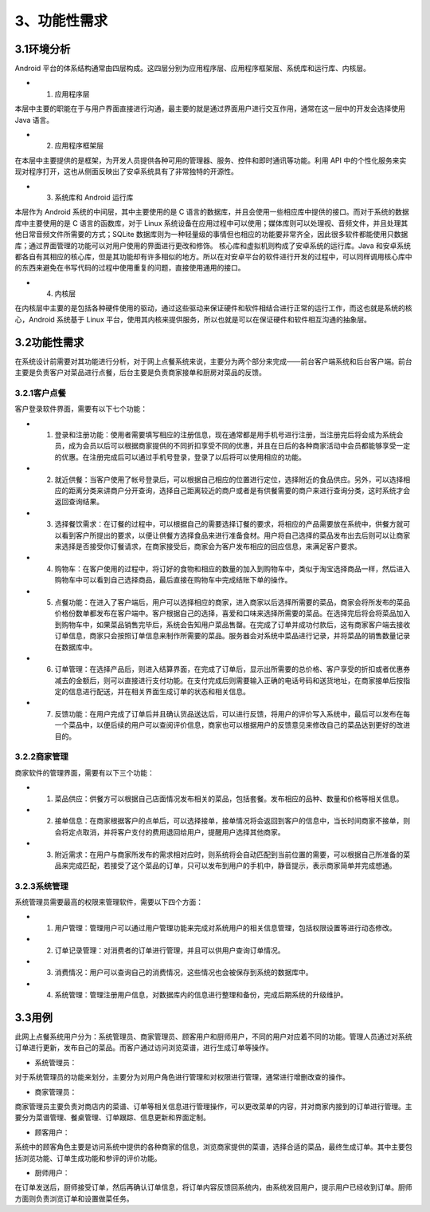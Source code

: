 3、功能性需求
==============
3.1环境分析
--------------------
Android 平台的体系结构通常由四层构成。这四层分别为应用程序层、应用程序框架层、系统库和运行库、内核层。

* 1. 应用程序层 

本层中主要的职能在于与用户界面直接进行沟通，最主要的就是通过界面用户进行交互作用，通常在这一层中的开发会选择使用 Java 语言。 

* 2. 应用程序框架层
 
在本层中主要提供的是框架，为开发人员提供各种可用的管理器、服务、控件和即时通讯等功能。利用 API 中的个性化服务来实现对程序打开，这也从侧面反映出了安卓系统具有了非常独特的开源性。 

* 3. 系统库和 Android 运行库
 
本层作为 Android 系统的中间层，其中主要使用的是 C 语言的数据库，并且会使用一些相应库中提供的接口。而对于系统的数据库中主要使用的是 C 语言的函数库，对于 Linux 系统设备在应用过程中可以使用；媒体库则可以处理视、音频文件，并且处理其他日常音频文件所需要的方式；SQLite 数据库则为一种轻量级的事情但也相应的功能要非常齐全，因此很多软件都能使用只数据库；通过界面管理的功能可以对用户使用的界面进行更改和修饰。 核心库和虚拟机则构成了安卓系统的运行库。Java 和安卓系统都各自有其相应的核心库，但是其功能却有许多相似的地方。所以在对安卓平台的软件进行开发的过程中，可以同样调用核心库中的东西来避免在书写代码的过程中使用重复的问题，直接使用通用的接口。 

* 4. 内核层 

在内核层中主要的是包括各种硬件使用的驱动，通过这些驱动来保证硬件和软件相结合进行正常的运行工作，而这也就是系统的核心，Android 系统基于 Linux 平台，使用其内核来提供服务，所以也就是可以在保证硬件和软件相互沟通的抽象层。

3.2功能性需求
-------------------
在系统设计前需要对其功能进行分析，对于网上点餐系统来说，主要分为两个部分来完成——前台客户端系统和后台客户端。前台主要是负责客户对菜品进行点餐，后台主要是负责商家接单和厨房对菜品的反馈。

3.2.1客户点餐
++++++++++++++++++

客户登录软件界面，需要有以下七个功能：

* 1. 登录和注册功能：使用者需要填写相应的注册信息，现在通常都是用手机号进行注册，当注册完后将会成为系统会员，成为会员以后可以根据商家提供的不同折扣享受不同的优惠，并且在日后的各种商家活动中会员都能够享受一定的优惠。在注册完成后可以通过手机号登录，登录了以后将可以使用相应的功能。 

* 2. 就近供餐：当客户使用了帐号登录后，可以根据自己相应的位置进行定位，选择附近的食品供应。另外，可以选择相应的距离分类来讲商户分开查询，选择自己距离较近的商户或者是有供餐需要的商户来进行查询分类，这时系统才会返回查询结果。 

* 3. 选择餐饮需求：在订餐的过程中，可以根据自己的需要选择订餐的要求，将相应的产品需要放在系统中，供餐方就可以看到客户所提出的要求，以便让供餐方选择食品来进行准备食材。用户将自己选择的菜品发布出去后则可以让商家来选择是否接受你订餐请求，在商家接受后，商家会为客户发布相应的回应信息，来满足客户要求。 

* 4. 购物车：在客户使用的过程中，将订好的食物和相应的数量的加入到购物车中，类似于淘宝选择商品一样，然后进入购物车中可以看到自己选择商品，最后直接在购物车中完成结账下单的操作。 

* 5. 点餐功能：在进入了客户端后，用户可以选择相应的商家，进入商家以后选择所需要的菜品，商家会将所发布的菜品价格份数单都发布在客户端中。客户根据自己的选择，喜爱和口味来选择所需要的菜品。在选择完后将会将菜品加入到购物车中，如果菜品销售完毕后，系统会告知用户菜品售罄。在完成了订单并成功付款后，这有商家客户端去接收订单信息，商家只会按照订单信息来制作所需要的菜品。服务器会对系统中菜品进行记录，并将菜品的销售数量记录在数据库中。 

* 6. 订单管理：在选择产品后，则进入结算界面，在完成了订单后，显示出所需要的总价格、客户享受的折扣或者优惠券减去的金额后，则可以直接进行支付功能。在支付完成后则需要输入正确的电话号码和送货地址，在商家接单后按指定的信息进行配送，并在相关界面生成订单的状态和相关信息。 

* 7. 反馈功能：在用户完成了订单后并且确认货品送达后，可以进行反馈，将用户的评价写入系统中，最后可以发布在每一个菜品中，以便后续的用户可以查阅评价信息，商家也可以根据用户的反馈意见来修改自己的菜品达到更好的改进目的。

3.2.2商家管理
+++++++++++++++++++
商家软件的管理界面，需要有以下三个功能：

* 1. 菜品供应：供餐方可以根据自己店面情况发布相关的菜品，包括套餐。发布相应的品种、数量和价格等相关信息。 

* 2. 接单信息：在商家根据客户的点单后，可以选择接单，接单情况将会返回到客户的信息中，当长时间商家不接单，则会将定点取消，并将客户支付的费用退回给用户，提醒用户选择其他商家。

* 3. 附近需求：在用户与商家所发布的需求相对应时，则系统将会自动匹配到当前位置的需要，可以根据自己所准备的菜品来完成匹配，若接受了这个菜品的订单，只可以发布到用户的手机中，静音提示，表示商家简单并完成想通。

3.2.3系统管理
+++++++++++++++++++
系统管理员需要最高的权限来管理软件，需要以下四个方面：

* 1. 用户管理：管理用户可以通过用户管理功能来完成对系统用户的相关信息管理，包括权限设置等进行动态修改。 

* 2. 订单记录管理：对消费者的订单进行管理，并且可以供用户查询订单情况。 

* 3. 消费情况：用户可以查询自己的消费情况，这些情况也会被保存到系统的数据库中。 

* 4. 系统管理：管理注册用户信息，对数据库内的信息进行整理和备份，完成后期系统的升级维护。

3.3用例
-------------------
此网上点餐系统用户分为：系统管理员、商家管理员、顾客用户和厨师用户，不同的用户对应着不同的功能。管理人员通过对系统订单进行更新，发布自己的菜品。而客户通过访问浏览菜谱，进行生成订单等操作。

- 系统管理员：

对于系统管理员的功能来划分，主要分为对用户角色进行管理和对权限进行管理，通常进行增删改查的操作。

- 商家管理员： 

商家管理员主要负责对商店内的菜谱、订单等相关信息进行管理操作，可以更改菜单的内容，并对商家内接到的订单进行管理。主要分为菜谱管理、餐桌管理、订单跟踪、信息更新和界面定制。

- 顾客用户：

系统中的顾客角色主要是访问系统中提供的各种商家的信息，浏览商家提供的菜谱，选择合适的菜品，最终生成订单。其中主要包括浏览功能、订单生成功能和参评的评价功能。

- 厨师用户：

在订单发送后，厨师接受订单，然后再确认订单信息，将订单内容反馈回系统内，由系统发回用户，提示用户已经收到订单。厨师方面则负责浏览订单和设置做菜任务。
